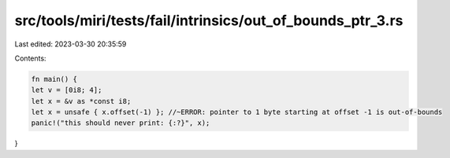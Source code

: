 src/tools/miri/tests/fail/intrinsics/out_of_bounds_ptr_3.rs
===========================================================

Last edited: 2023-03-30 20:35:59

Contents:

.. code-block:: rs

    fn main() {
    let v = [0i8; 4];
    let x = &v as *const i8;
    let x = unsafe { x.offset(-1) }; //~ERROR: pointer to 1 byte starting at offset -1 is out-of-bounds
    panic!("this should never print: {:?}", x);
}


